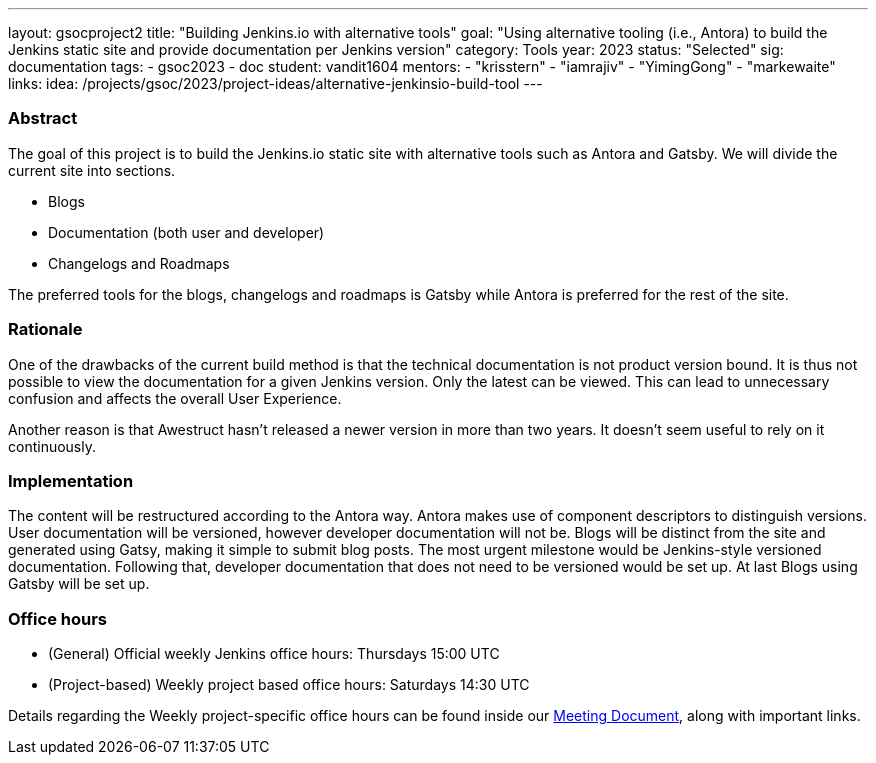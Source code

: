 ---
layout: gsocproject2
title: "Building Jenkins.io with alternative tools"
goal: "Using alternative tooling (i.e., Antora) to build the Jenkins static site and provide documentation per Jenkins version"
category: Tools
year: 2023
status: "Selected"
sig: documentation
tags:
- gsoc2023
- doc
student: vandit1604
mentors:
- "krisstern"
- "iamrajiv"
- "YimingGong"
- "markewaite"
links:
    idea: /projects/gsoc/2023/project-ideas/alternative-jenkinsio-build-tool
//   matrix: https://matrix.to/#/#jenkinsci_gsoc-2023-building-jenkinsio:matrix.org
//   draft: https://docs.google.com/document/d/1RS7-NO9shIaF2xZzYnAXTbSvpRNxoZMI7cJ5q5bc-h8/edit?usp=sharing
//   meeting: "/projects/gsoc/2023/projects/alternative-jenkinsio-build-tool/#office-hours"
---

=== Abstract

The goal of this project is to build the Jenkins.io static site with alternative tools such as Antora and Gatsby.
We will divide the current site into sections.

- Blogs
- Documentation (both user and developer)
- Changelogs and Roadmaps

The preferred tools for the blogs, changelogs and roadmaps is Gatsby while Antora is preferred for the rest of the site.

=== Rationale

One of the drawbacks of the current build method is that the technical documentation is not product version bound. 
It is thus not possible to view the documentation for a given Jenkins version. 
Only the latest can be viewed. 
This can lead to unnecessary confusion and affects the overall User Experience.

Another reason is that Awestruct hasn't released a newer version in more than two years.
It doesn't seem useful to rely on it continuously.

=== Implementation

The content will be restructured according to the Antora way.
Antora makes use of component descriptors to distinguish versions. 
User documentation will be versioned, however developer documentation will not be. Blogs will be distinct from the site and generated using Gatsy, making it simple to submit blog posts.
The most urgent milestone would be Jenkins-style versioned documentation.
Following that, developer documentation that does not need to be versioned would be set up.
At last Blogs using Gatsby will be set up.


=== Office hours

* (General) Official weekly Jenkins office hours: Thursdays 15:00 UTC
* (Project-based) Weekly project based office hours: Saturdays 14:30 UTC

Details regarding the Weekly project-specific office hours can be found inside our link:https://docs.google.com/document/d/1ZLauV_lKQFB5SJn--TJqVftKwhzeepB-dUfhS0ldfa8/edit?usp=sharing[Meeting Document], along with important links.

